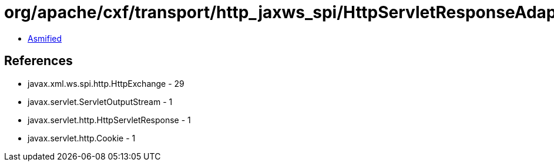 = org/apache/cxf/transport/http_jaxws_spi/HttpServletResponseAdapter.class

 - link:HttpServletResponseAdapter-asmified.java[Asmified]

== References

 - javax.xml.ws.spi.http.HttpExchange - 29
 - javax.servlet.ServletOutputStream - 1
 - javax.servlet.http.HttpServletResponse - 1
 - javax.servlet.http.Cookie - 1
